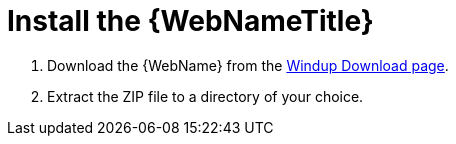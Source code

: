 [[install_windup]]
= Install the {WebNameTitle}

// TODO: Confirm download location
. Download the {WebName} from the link:http://windup.jboss.org/download.html[Windup Download page].
. Extract the ZIP file to a directory of your choice.
